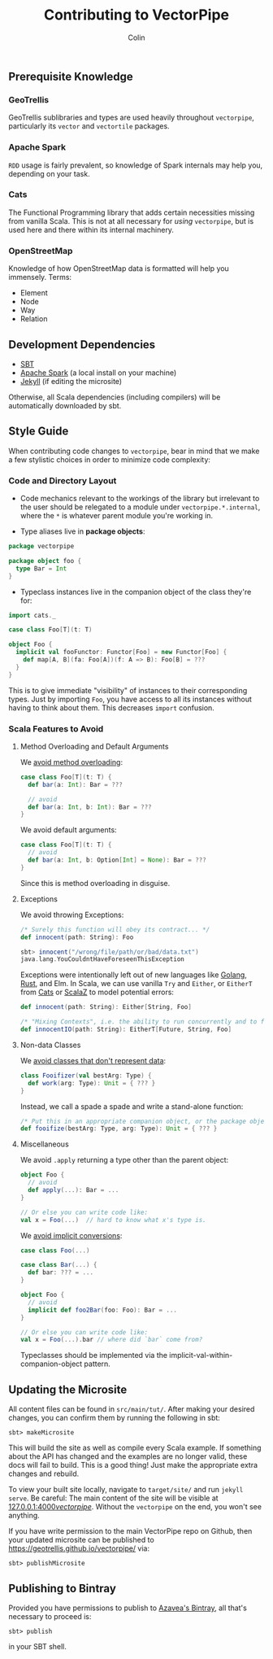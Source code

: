 #+TITLE: Contributing to VectorPipe
#+AUTHOR: Colin
#+HTML_HEAD: <link rel="stylesheet" type="text/css" href="/home/colin/code/org-theme.css"/>

** Prerequisite Knowledge

*** GeoTrellis

GeoTrellis sublibraries and types are used heavily throughout ~vectorpipe~,
particularly its ~vector~ and ~vectortile~ packages.

*** Apache Spark

~RDD~ usage is fairly prevalent, so knowledge of Spark internals may help
you, depending on your task.

*** Cats

The Functional Programming library that adds certain necessities missing
from vanilla Scala. This is not at all necessary for /using/ ~vectorpipe~,
but is used here and there within its internal machinery.

*** OpenStreetMap

Knowledge of how OpenStreetMap data is formatted will help you immensely. Terms:

- Element
- Node
- Way
- Relation

** Development Dependencies

- [[http://www.scala-sbt.org/][SBT]]
- [[https://spark.apache.org/][Apache Spark]] (a local install on your machine)
- [[https://jekyllrb.com/][Jekyll]] (if editing the microsite)

Otherwise, all Scala dependencies (including compilers) will be
automatically downloaded by sbt.

** Style Guide

When contributing code changes to ~vectorpipe~, bear in mind that we make a
few stylistic choices in order to minimize code complexity:

*** Code and Directory Layout

- Code mechanics relevant to the workings of the library but irrelevant to the
  user should be relegated to a module under ~vectorpipe.*.internal~, where
  the ~*~ is whatever parent module you're working in.

- Type aliases live in *package objects*:

#+BEGIN_SRC scala
  package vectorpipe

  package object foo {
    type Bar = Int
  }
#+END_SRC

- Typeclass instances live in the companion object of the class they're for:

#+BEGIN_SRC scala
  import cats._

  case class Foo[T](t: T)

  object Foo {
    implicit val fooFunctor: Functor[Foo] = new Functor[Foo] {
      def map[A, B](fa: Foo[A])(f: A => B): Foo[B] = ???
    }
  }
#+END_SRC

This is to give immediate "visibility" of instances to their corresponding
types. Just by importing ~Foo~, you have access to all its instances without
having to think about them. This decreases ~import~ confusion.

*** Scala Features to Avoid

**** Method Overloading and Default Arguments

We [[https://stackoverflow.com/a/2512001/643684][avoid method overloading]]:

#+BEGIN_SRC scala
  case class Foo[T](t: T) {
    def bar(a: Int): Bar = ???

    // avoid
    def bar(a: Int, b: Int): Bar = ???
  }
#+END_SRC

We avoid default arguments:

#+BEGIN_SRC scala
  case class Foo[T](t: T) {
    // avoid
    def bar(a: Int, b: Option[Int] = None): Bar = ???
  }
#+END_SRC

Since this is method overloading in disguise.

**** Exceptions

We avoid throwing Exceptions:

#+BEGIN_SRC scala
  /* Surely this function will obey its contract... */
  def innocent(path: String): Foo

  sbt> innocent("/wrong/file/path/or/bad/data.txt")
  java.lang.YouCouldntHaveForeseenThisException
#+END_SRC

Exceptions were intentionally left out of new languages like [[https://golang.org/doc/faq#exceptions][Golang]], [[https://www.rust-lang.org/en-US/faq.html#error-handling][Rust]], and Elm.
In Scala, we can use vanilla ~Try~ and ~Either~, or ~EitherT~ from [[http://typelevel.org/cats/][Cats]] or [[https://github.com/scalaz/scalaz][ScalaZ]]
to model potential errors:

#+BEGIN_SRC scala
  def innocent(path: String): Either[String, Foo]

  /* "Mixing Contexts", i.e. the ability to run concurrently and to fail safely */
  def innocentIO(path: String): EitherT[Future, String, Foo]
#+END_SRC

**** Non-data Classes

We [[https://www.youtube.com/watch?v=o9pEzgHorH0][avoid classes that don't represent data]]:

#+BEGIN_SRC scala
  class Fooifizer(val bestArg: Type) {
    def work(arg: Type): Unit = { ??? }
  }
#+END_SRC

Instead, we call a spade a spade and write a stand-alone function:

#+BEGIN_SRC scala
  /* Put this in an appropriate companion object, or the package object */
  def fooifize(bestArg: Type, arg: Type): Unit = { ??? }
#+END_SRC

**** Miscellaneous

We avoid ~.apply~ returning a type other than the parent object:

#+BEGIN_SRC scala
  object Foo {
    // avoid
    def apply(...): Bar = ...
  }

  // Or else you can write code like:
  val x = Foo(...)  // hard to know what x's type is.
#+END_SRC

We [[https://github.com/circe/circe/blame/master/DESIGN.md#L77][avoid implicit conversions]]:

#+BEGIN_SRC scala
  case class Foo(...)

  case class Bar(...) {
    def bar: ??? = ...
  }

  object Foo {
    // avoid
    implicit def foo2Bar(foo: Foo): Bar = ...
  }

  // Or else you can write code like:
  val x = Foo(...).bar // where did `bar` come from?
#+END_SRC

Typeclasses should be implemented via the implicit-val-within-companion-object
pattern.

** Updating the Microsite

All content files can be found in ~src/main/tut/~. After making your desired
changes, you can confirm them by running the following in sbt:

#+BEGIN_EXAMPLE
sbt> makeMicrosite
#+END_EXAMPLE

This will build the site as well as compile every Scala example. If
something about the API has changed and the examples are no longer valid,
these docs will fail to build. This is a good thing! Just make the
appropriate extra changes and rebuild.

To view your built site locally, navigate to ~target/site/~ and run ~jekyll
serve~. Be careful: The main content of the site will be visible at
[[http://127.0.0.1:4000/vectorpipe/][127.0.0.1:4000/vectorpipe/]]. Without
the ~vectorpipe~ on the end, you won't see anything.

If you have write permission to the main VectorPipe repo on Github, then
your updated microsite can be published to
[[https://geotrellis.github.io/vectorpipe/]] via:

#+BEGIN_EXAMPLE
sbt> publishMicrosite
#+END_EXAMPLE
** Publishing to Bintray

Provided you have permissions to publish to [[https://bintray.com/azavea][Azavea's Bintray]], all that's necessary
to proceed is:

#+BEGIN_EXAMPLE
sbt> publish
#+END_EXAMPLE

in your SBT shell.
